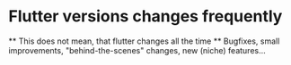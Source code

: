 * Flutter versions changes frequently
    ** This does not mean, that flutter changes all the time
    ** Bugfixes, small improvements, "behind-the-scenes" changes, new (niche) features...

